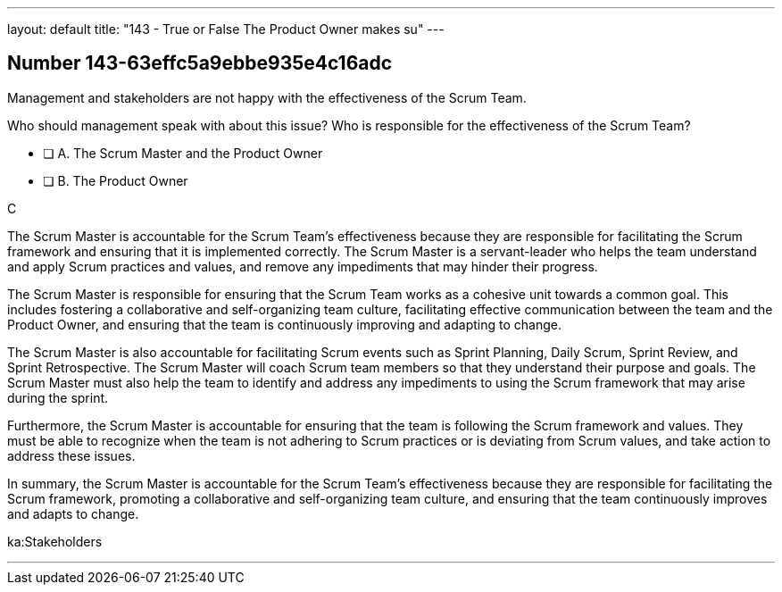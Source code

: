 ---
layout: default 
title: "143 - True or False The Product Owner makes su"
---


[.question]
== Number 143-63effc5a9ebbe935e4c16adc

****

[.query]
Management and stakeholders are not happy with the effectiveness of the Scrum Team.

Who should management speak with about this issue? Who is responsible for the effectiveness of the Scrum Team?

[.list]
* [ ] A. The Scrum Master and the Product Owner
* [ ] B. The Product Owner
****

[.answer]
C

[.explanation]

The Scrum Master is accountable for the Scrum Team's effectiveness because they are responsible for facilitating the Scrum framework and ensuring that it is implemented correctly. The Scrum Master is a servant-leader who helps the team understand and apply Scrum practices and values, and remove any impediments that may hinder their progress.

The Scrum Master is responsible for ensuring that the Scrum Team works as a cohesive unit towards a common goal. This includes fostering a collaborative and self-organizing team culture, facilitating effective communication between the team and the Product Owner, and ensuring that the team is continuously improving and adapting to change.

The Scrum Master is also accountable for facilitating Scrum events such as Sprint Planning, Daily Scrum, Sprint Review, and Sprint Retrospective. The Scrum Master will coach Scrum team members so that they  understand their purpose and goals. The Scrum Master must also help the team to identify and address any impediments to using the Scrum framework that may arise during the sprint.

Furthermore, the Scrum Master is accountable for ensuring that the team is following the Scrum framework and values. They must be able to recognize when the team is not adhering to Scrum practices or is deviating from Scrum values, and take action to address these issues.

In summary, the Scrum Master is accountable for the Scrum Team's effectiveness because they are responsible for facilitating the Scrum framework, promoting a collaborative and self-organizing team culture, and ensuring that the team continuously improves and adapts to change.






[.ka]
ka:Stakeholders

'''

